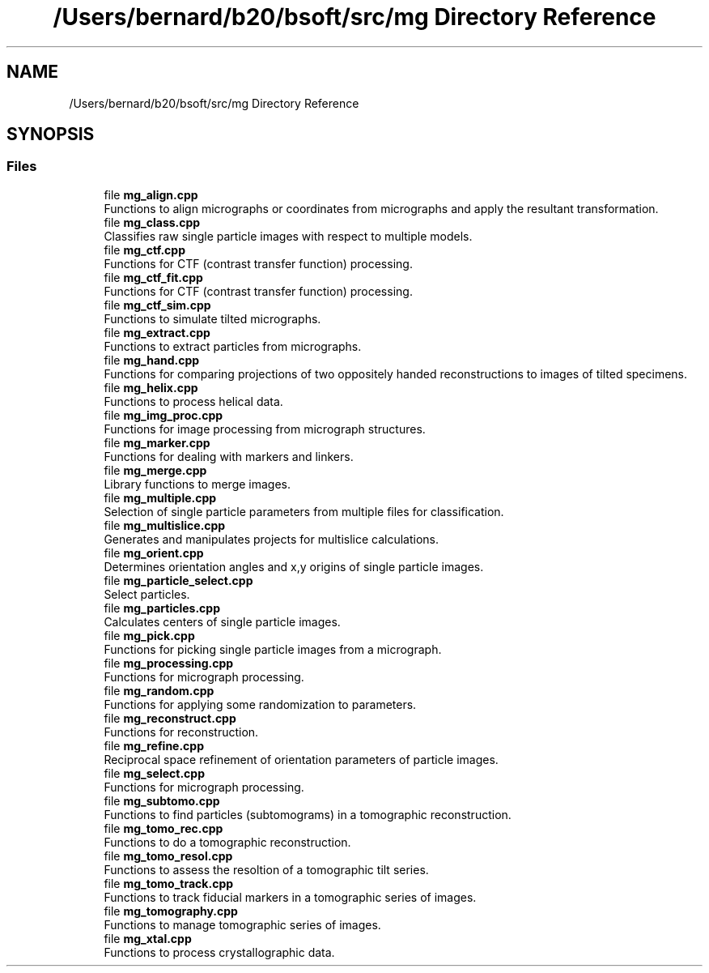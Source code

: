.TH "/Users/bernard/b20/bsoft/src/mg Directory Reference" 3 "Wed Sep 1 2021" "Version 2.1.0" "Bsoft" \" -*- nroff -*-
.ad l
.nh
.SH NAME
/Users/bernard/b20/bsoft/src/mg Directory Reference
.SH SYNOPSIS
.br
.PP
.SS "Files"

.in +1c
.ti -1c
.RI "file \fBmg_align\&.cpp\fP"
.br
.RI "Functions to align micrographs or coordinates from micrographs and apply the resultant transformation\&. "
.ti -1c
.RI "file \fBmg_class\&.cpp\fP"
.br
.RI "Classifies raw single particle images with respect to multiple models\&. "
.ti -1c
.RI "file \fBmg_ctf\&.cpp\fP"
.br
.RI "Functions for CTF (contrast transfer function) processing\&. "
.ti -1c
.RI "file \fBmg_ctf_fit\&.cpp\fP"
.br
.RI "Functions for CTF (contrast transfer function) processing\&. "
.ti -1c
.RI "file \fBmg_ctf_sim\&.cpp\fP"
.br
.RI "Functions to simulate tilted micrographs\&. "
.ti -1c
.RI "file \fBmg_extract\&.cpp\fP"
.br
.RI "Functions to extract particles from micrographs\&. "
.ti -1c
.RI "file \fBmg_hand\&.cpp\fP"
.br
.RI "Functions for comparing projections of two oppositely handed reconstructions to images of tilted specimens\&. "
.ti -1c
.RI "file \fBmg_helix\&.cpp\fP"
.br
.RI "Functions to process helical data\&. "
.ti -1c
.RI "file \fBmg_img_proc\&.cpp\fP"
.br
.RI "Functions for image processing from micrograph structures\&. "
.ti -1c
.RI "file \fBmg_marker\&.cpp\fP"
.br
.RI "Functions for dealing with markers and linkers\&. "
.ti -1c
.RI "file \fBmg_merge\&.cpp\fP"
.br
.RI "Library functions to merge images\&. "
.ti -1c
.RI "file \fBmg_multiple\&.cpp\fP"
.br
.RI "Selection of single particle parameters from multiple files for classification\&. "
.ti -1c
.RI "file \fBmg_multislice\&.cpp\fP"
.br
.RI "Generates and manipulates projects for multislice calculations\&. "
.ti -1c
.RI "file \fBmg_orient\&.cpp\fP"
.br
.RI "Determines orientation angles and x,y origins of single particle images\&. "
.ti -1c
.RI "file \fBmg_particle_select\&.cpp\fP"
.br
.RI "Select particles\&. "
.ti -1c
.RI "file \fBmg_particles\&.cpp\fP"
.br
.RI "Calculates centers of single particle images\&. "
.ti -1c
.RI "file \fBmg_pick\&.cpp\fP"
.br
.RI "Functions for picking single particle images from a micrograph\&. "
.ti -1c
.RI "file \fBmg_processing\&.cpp\fP"
.br
.RI "Functions for micrograph processing\&. "
.ti -1c
.RI "file \fBmg_random\&.cpp\fP"
.br
.RI "Functions for applying some randomization to parameters\&. "
.ti -1c
.RI "file \fBmg_reconstruct\&.cpp\fP"
.br
.RI "Functions for reconstruction\&. "
.ti -1c
.RI "file \fBmg_refine\&.cpp\fP"
.br
.RI "Reciprocal space refinement of orientation parameters of particle images\&. "
.ti -1c
.RI "file \fBmg_select\&.cpp\fP"
.br
.RI "Functions for micrograph processing\&. "
.ti -1c
.RI "file \fBmg_subtomo\&.cpp\fP"
.br
.RI "Functions to find particles (subtomograms) in a tomographic reconstruction\&. "
.ti -1c
.RI "file \fBmg_tomo_rec\&.cpp\fP"
.br
.RI "Functions to do a tomographic reconstruction\&. "
.ti -1c
.RI "file \fBmg_tomo_resol\&.cpp\fP"
.br
.RI "Functions to assess the resoltion of a tomographic tilt series\&. "
.ti -1c
.RI "file \fBmg_tomo_track\&.cpp\fP"
.br
.RI "Functions to track fiducial markers in a tomographic series of images\&. "
.ti -1c
.RI "file \fBmg_tomography\&.cpp\fP"
.br
.RI "Functions to manage tomographic series of images\&. "
.ti -1c
.RI "file \fBmg_xtal\&.cpp\fP"
.br
.RI "Functions to process crystallographic data\&. "
.in -1c
